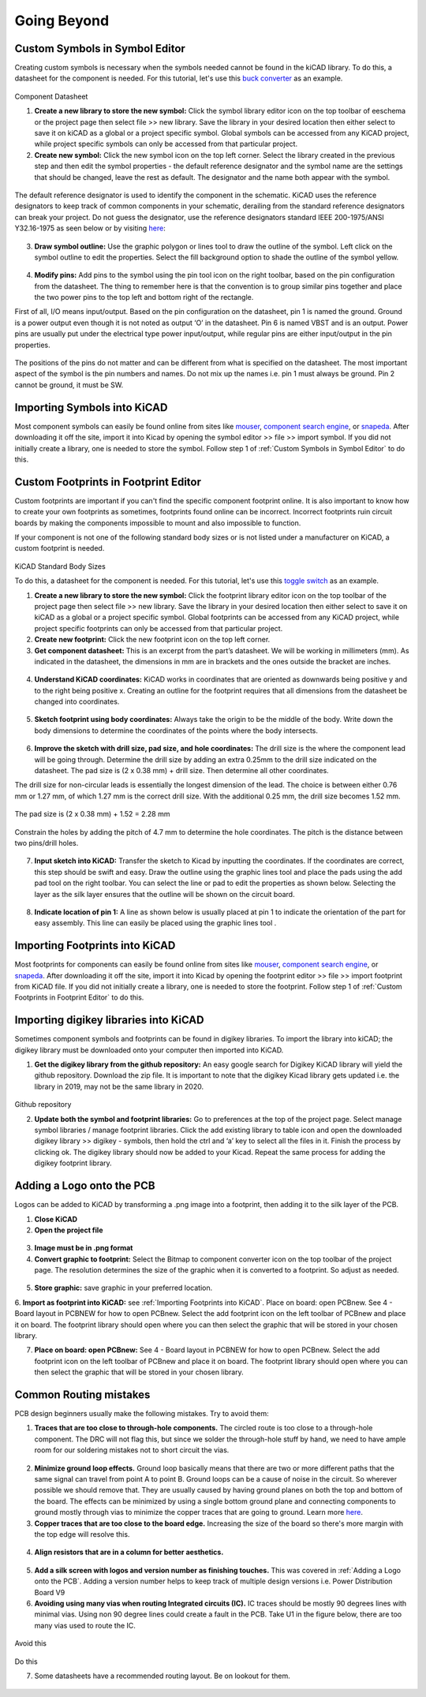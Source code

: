 Going Beyond
============
.. |adfootprint| image:: ../_static/images/beyond11.png
   :width: 5%
   
.. |bitmap| image:: ../_static/images/beyond27.png
   :width: 5%
   
.. |glines| image:: ../_static/images/Board9.PNG
   :width: 5%
   
.. |pin| image:: ../_static/images/beyond6.png
   :width: 3%
   
.. |nsymbol| image:: ../_static/images/beyond2.png
   :width: 5%
   
.. |footprint| image:: ../_static/images/beyond11.png
   :width: 5%
   
.. |gpolygon| image:: ../_static/images/board12.PNG
   :width: 5%
   
.. |apad| image:: ../_static/images/beyond19.png
   :width: 5%
   
.. |adlibrary| image:: ../_static/images/beyond24.png
   :width: 5%
   
Custom Symbols in Symbol Editor
-------------------------------
Creating custom symbols is necessary when the symbols needed cannot be found in the kiCAD library. To do this, a datasheet for the component is needed. For this tutorial, let's use this `buck converter <https://www.digikey.ca/en/products/detail/texas-instruments/TPS565201DDCR/7732455?s=N4IgTCBcDa4JwDYC0AWOAGdyCMSByAIiALoC%2BQA>`_ as an example.

.. figure:: ../_static/images/beyond1.png
    :figwidth: 700px
    :target: ../_static/images/beyond1.png
Component Datasheet
    
1. **Create a new library to store the new symbol:** Click the symbol library editor icon |nsymbol| on the top toolbar of eeschema or the project page then select file >> new library. Save the library in your desired location then either select to save it on kiCAD as a global or a project specific symbol. Global symbols can be accessed from any KiCAD project, while project specific symbols can only be accessed from that particular project.

2. **Create new symbol:** Click the new symbol icon |nsymbol| on the top left corner. Select the library created in the previous step and then edit the symbol properties - the default reference designator and the symbol name are the settings that should be changed, leave the rest as default. The designator and the name both appear with the symbol.

.. figure:: ../_static/images/beyond3.PNG
    :figwidth: 700px
    :target: ../_static/images/beyond3.PNG
    
The default reference designator is used to identify the component in the schematic. KiCAD uses the reference designators to keep track of common components in your schematic, derailing from the standard reference designators can break your project. Do not guess the designator, use the reference designators standard IEEE 200-1975/ANSI Y32.16-1975 as seen below or by visiting `here <https://en.wikipedia.org/wiki/Reference_designator>`_:

.. figure:: ../_static/images/beyond4.png
    :figwidth: 700px
    :target: ../_static/images/beyond4.png

3. **Draw symbol outline:** Use the graphic polygon |gpolygon|  or lines |glines| tool to draw the outline of the symbol. Left click on the symbol outline to edit the properties. Select the fill background option to shade the outline of the symbol yellow.

.. figure:: ../_static/images/beyond5.PNG
    :figwidth: 700px
    :target: ../_static/images/beyond5.PNG

4. **Modify pins:** Add pins to the symbol using the pin tool icon |pin| on the right toolbar, based on the pin configuration from the datasheet. The thing to remember here is that the convention is to group similar pins together and place the two power pins to the top left and bottom right of the rectangle. 

First of all, I/O means input/output. Based on the pin configuration on the datasheet, pin 1 is named the ground. Ground is a power output even though it is not noted as output ‘O’ in the datasheet. Pin 6 is named VBST and is an output. Power pins are usually put under the electrical type power input/output, while regular pins are either input/output in the pin properties.

.. figure:: ../_static/images/beyond7.png
    :figwidth: 700px
    :target: ../_static/images/beyond7.png

.. figure:: ../_static/images/beyond8.PNG
    :figwidth: 700px
    :target: ../_static/images/beyond8.PNG

.. figure:: ../_static/images/beyond9.png
    :figwidth: 700px
    :target: ../_static/images/beyond9.png

The positions of the pins do not matter and can be different from what is specified on the datasheet. The most important aspect of the symbol is the pin numbers and names. Do not mix up the names i.e. pin 1 must always be ground. Pin 2 cannot be ground, it must be SW.


Importing Symbols into KiCAD
----------------------------
Most component symbols can easily be found online from sites like `mouser <https://www.mouser.ca/>`_, `component search engine <https://componentsearchengine.com/>`_, or `snapeda <https://www.snapeda.com/>`_. After downloading it off the site, import it into Kicad by opening the symbol editor >> file >> import symbol. If you did not initially create a library, one is needed to store the symbol. Follow step 1 of :ref:`Custom Symbols in Symbol Editor` to do this.

Custom Footprints in Footprint Editor
-------------------------------------
Custom footprints are important if you can't find the specific component footprint online. It is also important to know how to create your own footprints as sometimes, footprints found online can be incorrect. Incorrect footprints ruin circuit boards by making the components impossible to mount and also impossible to function.

If your component is not one of the following standard body sizes or is not listed under a manufacturer on KiCAD, a custom footprint is needed.

.. figure:: ../_static/images/beyond10.png
    :figwidth: 700px
    :target: ../_static/images/beyond10.png
KiCAD Standard Body Sizes

To do this, a datasheet for the component is needed. For this tutorial, let's use this `toggle switch <https://www.digikey.ca/en/products/detail/c-k/E101SYZQE/484035?s=N4IgTCBcDaKHAEBRAjABiQZQJoC0CKC4QBdAXyA>`_ as an example. 

1. **Create a new library to store the new symbol:** Click the footprint library editor icon |footprint|  on the top toolbar of the project page then select file >> new library. Save the library in your desired location then either select  to save it on kiCAD as a global or a project specific symbol. Global footprints can be accessed from any KiCAD project, while project specific footprints can only be accessed from that particular project.

2. **Create new footprint:** Click the new footprint icon |footprint| on the top left corner. 

3. **Get component datasheet:** This is an excerpt from the part’s datasheet. We will be working in millimeters (mm). As indicated in the datasheet, the dimensions in mm are in brackets and the ones outside the bracket are inches.

.. figure:: ../_static/images/beyond12.png
    :figwidth: 700px
    :target: ../_static/images/beyond12.png

4. **Understand KiCAD coordinates:** KiCAD works in coordinates that are oriented as downwards being positive y and to the right being positive x. Creating an outline for the footprint requires that all dimensions from the datasheet be changed into coordinates. 

.. figure:: ../_static/images/beyond13.png
    :figwidth: 700px
    :target: ../_static/images/beyond13.png

5. **Sketch footprint using body coordinates:** Always take the origin to be the middle of the body. Write down the body dimensions to determine the coordinates of the points where the body intersects.

.. figure:: ../_static/images/beyond14.png
    :figwidth: 700px
    :target: ../_static/images/beyond14.png

6. **Improve the sketch with drill size, pad size, and hole coordinates:** The drill size is the where the component lead will be going through. Determine the drill size by adding an extra 0.25mm to the drill size indicated on the datasheet. The pad size is (2 x 0.38 mm) + drill size. Then determine all other coordinates.

The drill size for non-circular leads is essentially the longest dimension of the lead. The choice is between either 0.76 mm or 1.27 mm, of which 1.27 mm is the correct drill size. With the additional 0.25 mm, the drill size becomes 1.52 mm. 

.. figure:: ../_static/images/beyond15.png
    :figwidth: 700px
    :target: ../_static/images/beyond15.png

.. figure:: ../_static/images/beyond16.png
    :figwidth: 700px
    :target: ../_static/images/beyond16.png


The pad size is (2 x 0.38 mm) + 1.52 = 2.28 mm

.. figure:: ../_static/images/beyond17.png
    :figwidth: 700px
    :target: ../_static/images/beyond17.png
    
Constrain the holes by adding the pitch of 4.7 mm to determine the hole coordinates. The pitch is the distance between two pins/drill holes.

.. figure:: ../_static/images/beyond18.png
    :figwidth: 700px
    :target: ../_static/images/beyond18.png

7. **Input sketch into KiCAD:** Transfer the sketch to Kicad by inputting the coordinates. If the coordinates are correct, this step should be swift and easy. Draw the outline using the graphic lines tool |glines| and place the pads using the add pad tool |apad|  on the right toolbar. You can select the line or pad to edit the properties as shown below. Selecting the layer as the silk layer ensures that the outline will be shown on the circuit board.

.. figure:: ../_static/images/beyond20.png
    :figwidth: 700px
    :target: ../_static/images/beyond20.png
    
.. figure:: ../_static/images/beyond21.png
    :figwidth: 700px
    :target: ../_static/images/beyond21.png

8. **Indicate location of pin 1:** A line as shown below is usually placed at pin 1 to indicate the orientation of the part for easy assembly. This line can easily be placed using the graphic lines tool |glines| .
 
.. figure:: ../_static/images/beyond22.png
    :figwidth: 700px
    :target: ../_static/images/beyond22.png

Importing Footprints into KiCAD
-------------------------------
Most footprints for components can easily be found online from sites like `mouser <https://www.mouser.ca/>`_, `component search engine <https://componentsearchengine.com/>`_, or `snapeda <https://www.snapeda.com/>`_. After downloading it off the site, import it into Kicad by opening the footprint editor >> file >> import footprint from KiCAD file. If you did not initially create a library, one is needed to store the footprint. Follow step 1 of :ref:`Custom Footprints in Footprint Editor` to do this.

Importing digikey libraries into KiCAD
--------------------------------------
Sometimes component symbols and footprints can be found in digikey libraries. To import the library into kiCAD; the digikey library must be downloaded onto your computer then imported into KiCAD. 

1. **Get the digikey library from the github repository:** An easy google search for Digikey KiCAD library will yield the github repository. Download the zip file. It is important to note that the digikey Kicad library gets updated i.e. the library in 2019, may not be the same library in 2020.

.. figure:: ../_static/images/beyond23.png
    :figwidth: 700px
    :target: ../_static/images/beyond23.png
Github repository

2. **Update both the symbol and footprint libraries:** Go to preferences at the top of the project page. Select manage symbol libraries / manage footprint libraries. Click the add existing library to table icon |adlibrary|  and open the downloaded digikey library >> digikey - symbols, then hold the ctrl and ‘a’ key to select all the files in it. Finish the process by clicking ok. The digikey library should now be added to your Kicad. Repeat the same process for adding the digikey footprint library.

.. figure:: ../_static/images/beyond25.png
    :figwidth: 700px
    :target: ../_static/images/beyond25.png
    
.. figure:: ../_static/images/beyond26.png
    :figwidth: 700px
    :target: ../_static/images/beyond26.png

Adding a Logo onto the PCB
--------------------------
Logos can be added to KiCAD by transforming a .png image into a footprint, then adding it to the silk layer of the PCB.

1. **Close KiCAD**
2. **Open the project file**

.. figure:: ../_static/images/Board5.png
    :figwidth: 700px
    :target: ../_static/images/Board5.png

.. figure:: ../_static/images/Board4.png
    :figwidth: 700px
    :target: ../_static/images/Board4.png

3. **Image must be in .png format**

4. **Convert graphic to footprint:** Select the Bitmap to component converter icon |bitmap| on the top toolbar of the project page. The resolution determines the size of the graphic when it is converted to a footprint. So adjust as needed.

.. figure:: ../_static/images/beyond28.png
    :figwidth: 700px
    :target: ../_static/images/beyond28.png
    
5. **Store graphic:** save graphic in your preferred location.

6. **Import as footprint into KiCAD:** see :ref:`Importing Footprints into KiCAD`.
Place on board: open PCBnew. See 4 - Board layout in PCBNEW for how to open PCBnew. Select the add footprint icon  on the left toolbar of PCBnew and place it on board. The footprint library should open where you can then select the graphic that will be stored in your chosen library.

7. **Place on board: open PCBnew:** See 4 - Board layout in PCBNEW for how to open PCBnew. Select the add footprint icon |adfootprint| on the left toolbar of PCBnew and place it on board. The footprint library should open where you can then select the graphic that will be stored in your chosen library.

.. figure:: ../_static/images/beyond29.png
    :figwidth: 700px
    :target: ../_static/images/beyond29.png

Common Routing mistakes
----------------------
PCB design beginners usually make the following mistakes. Try to avoid them:

1. **Traces that are too close to through-hole components.**  The circled route is too close to a through-hole component. The DRC will not flag this, but since we solder the through-hole stuff by hand, we need to have ample room for our soldering mistakes not to short circuit the vias. 

.. figure:: ../_static/images/beyond30.png
    :figwidth: 700px
    :target: ../_static/images/beyond30.png
    
2. **Minimize ground loop effects.** Ground loop basically means that there are two or more different paths that the same signal can travel from point A to point B. Ground loops can be a cause of noise in the circuit. So wherever possible we should remove that. They are usually caused by having ground planes on both the top and bottom of the board. The effects can be minimized by using a single bottom ground plane and connecting components to ground mostly through vias to minimize the copper traces that are going to ground. Learn more `here <https://resources.pcb.cadence.com/blog/2019-what-is-a-ground-loop-and-how-to-minimize-its-harmful-consequences>`_.

3. **Copper traces that are too close to the board edge.** Increasing the size of the board so there's more margin with the top edge will resolve this.

.. figure:: ../_static/images/beyond31.png
    :figwidth: 700px
    :target: ../_static/images/beyond31.png

4. **Align resistors that are in a column for better aesthetics.**

.. figure:: ../_static/images/beyond32.png
    :figwidth: 700px
    :target: ../_static/images/beyond32.png 
    
5. **Add a silk screen with logos and version number as finishing touches.** This was covered in :ref:`Adding a Logo onto the PCB`. Adding a version number helps to keep track of multiple design versions i.e. Power Distribution Board V9

6. **Avoiding using many vias when routing Integrated circuits (IC).** IC traces should be mostly 90 degrees lines with minimal vias. Using non 90 degree lines could create a fault in the PCB. Take U1 in the figure below, there are too many vias used to route the IC. 

.. figure:: ../_static/images/beyond32.png
    :figwidth: 700px
    :target: ../_static/images/beyond32.png 
Avoid this
    
.. figure:: ../_static/images/beyond34.PNG
    :figwidth: 700px
    :target: ../_static/images/beyond34.PNG 
Do this
    
7. Some datasheets have a recommended routing layout. Be on lookout for them.

.. figure:: ../_static/images/beyond33.png
    :figwidth: 700px
    :target: ../_static/images/beyond33.png 
